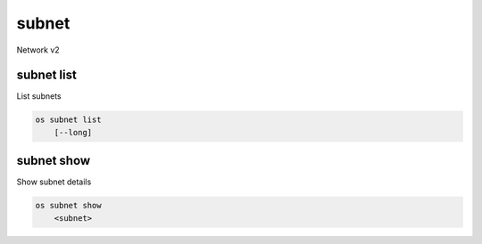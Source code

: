 ======
subnet
======

Network v2

subnet list
-----------

List subnets

.. program:: subnet list
.. code:: bash

    os subnet list
        [--long]

.. option:: --long

    List additional fields in output

subnet show
-----------

Show subnet details

.. program:: subnet show
.. code:: bash

    os subnet show
        <subnet>

.. _subnet_show-subnet:
.. describe:: <subnet>

    Subnet to show (name or ID)
